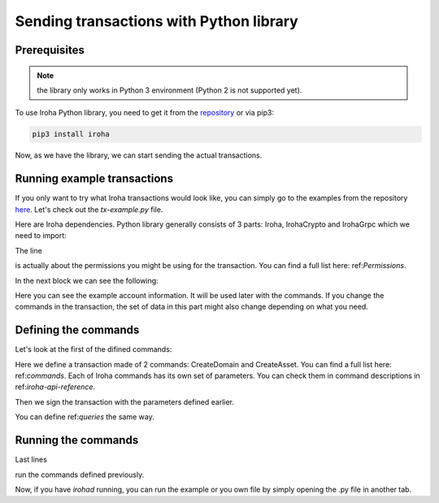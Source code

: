 Sending transactions with Python library
========================================

Prerequisites
-------------

.. note:: the library only works in Python 3 environment (Python 2 is not supported yet).

To use Iroha Python library, you need to get it from the `repository <https://github.com/hyperledger/iroha-python>`_ or via pip3: 

.. code-block:: shell

	pip3 install iroha

Now, as we have the library, we can start sending the actual transactions. 

Running example transactions
----------------------------

If you only want to try what Iroha transactions would look like, you can simply go to the examples from the repository `here <https://github.com/hyperledger/iroha-python/tree/master/examples>`_. 
Let's check out the `tx-example.py` file. 

Here are Iroha dependencies. Python library generally consists of 3 parts: Iroha, IrohaCrypto and IrohaGrpc which we need to import: 

.. code-block:: python
	from iroha import Iroha, IrohaGrpc
	from iroha import IrohaCrypto

The line 

.. code-block:: python
	from iroha.primitive_pb2 import can_set_my_account_detail


is actually about the permissions you might be using for the transaction. 
You can find a full list here: ref:`Permissions`. 


In the next block we can see the following: 

.. code-block:: python
	admin_private_key = 'f101537e319568c765b2cc89698325604991dca57b9716b58016b253506cab70'
	user_private_key = IrohaCrypto.private_key()
	user_public_key = IrohaCrypto.derive_public_key(user_private_key)
	iroha = Iroha('admin@test')
	net = IrohaGrpc()

Here you can see the example account information. It will be used later with the commands. 
If you change the commands in the transaction, the set of data in this part might also change depending on what you need.

Defining the commands
---------------------

Let's look at the first of the difined commands: 

.. code-block:: python
	def create_domain_and_asset():
	    commands = [
	        iroha.command('CreateDomain', domain_id='domain', default_role='user'),
	        iroha.command('CreateAsset', asset_name='coin',
	                      domain_id='domain', precision=2)
	    ]
	    tx = IrohaCrypto.sign_transaction(
	        iroha.transaction(commands), admin_private_key)
	    send_transaction_and_print_status(tx)

Here we define a transaction made of 2 commands: CreateDomain and CreateAsset. 
You can find a full list here: ref:`commands`.
Each of Iroha commands has its own set of parameters. 
You can check them in command descriptions in ref:`iroha-api-reference`. 

Then we sign the transaction with the parameters defined earlier. 

You can define ref:`queries` the same way. 

Running the commands
--------------------

Last lines 

.. code-block:: python
	create_domain_and_asset()
	add_coin_to_admin()
	create_account_userone()
	...

run the commands defined previously. 

Now, if you have `irohad` running, you can run the example or you own file by simply opening the .py file in another tab.  


